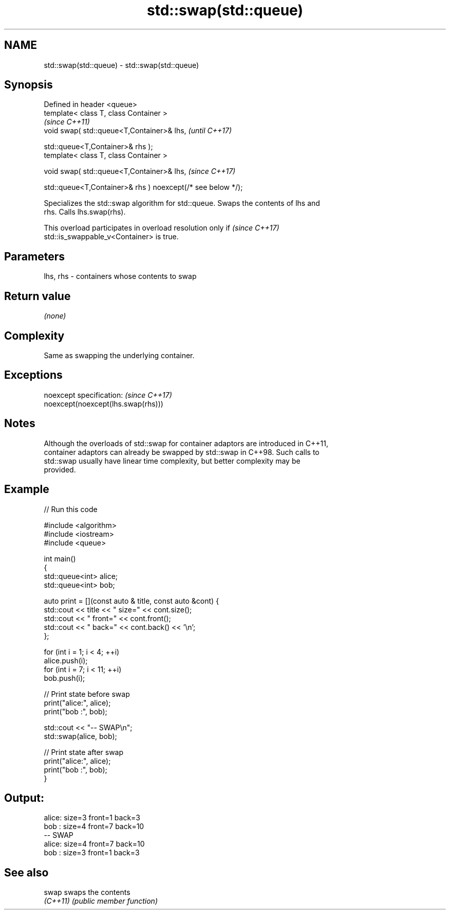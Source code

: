 .TH std::swap(std::queue) 3 "2022.07.31" "http://cppreference.com" "C++ Standard Libary"
.SH NAME
std::swap(std::queue) \- std::swap(std::queue)

.SH Synopsis
   Defined in header <queue>
   template< class T, class Container >
                                                              \fI(since C++11)\fP
   void swap( std::queue<T,Container>& lhs,                   \fI(until C++17)\fP

   std::queue<T,Container>& rhs );
   template< class T, class Container >

   void swap( std::queue<T,Container>& lhs,                   \fI(since C++17)\fP

   std::queue<T,Container>& rhs ) noexcept(/* see below */);

   Specializes the std::swap algorithm for std::queue. Swaps the contents of lhs and
   rhs. Calls lhs.swap(rhs).

   This overload participates in overload resolution only if              \fI(since C++17)\fP
   std::is_swappable_v<Container> is true.

.SH Parameters

   lhs, rhs - containers whose contents to swap

.SH Return value

   \fI(none)\fP

.SH Complexity

   Same as swapping the underlying container.

.SH Exceptions

   noexcept specification:           \fI(since C++17)\fP
   noexcept(noexcept(lhs.swap(rhs)))

.SH Notes

   Although the overloads of std::swap for container adaptors are introduced in C++11,
   container adaptors can already be swapped by std::swap in C++98. Such calls to
   std::swap usually have linear time complexity, but better complexity may be
   provided.

.SH Example


// Run this code

 #include <algorithm>
 #include <iostream>
 #include <queue>

 int main()
 {
     std::queue<int> alice;
     std::queue<int> bob;

     auto print = [](const auto & title, const auto &cont) {
         std::cout << title << " size=" << cont.size();
         std::cout << " front=" << cont.front();
         std::cout << " back=" << cont.back() << '\\n';
     };

     for (int i = 1; i < 4; ++i)
         alice.push(i);
     for (int i = 7; i < 11; ++i)
         bob.push(i);

     // Print state before swap
     print("alice:", alice);
     print("bob  :", bob);

     std::cout << "-- SWAP\\n";
     std::swap(alice, bob);

     // Print state after swap
     print("alice:", alice);
     print("bob  :", bob);
 }

.SH Output:

 alice: size=3 front=1 back=3
 bob  : size=4 front=7 back=10
 -- SWAP
 alice: size=4 front=7 back=10
 bob  : size=3 front=1 back=3

.SH See also

   swap    swaps the contents
   \fI(C++11)\fP \fI(public member function)\fP
